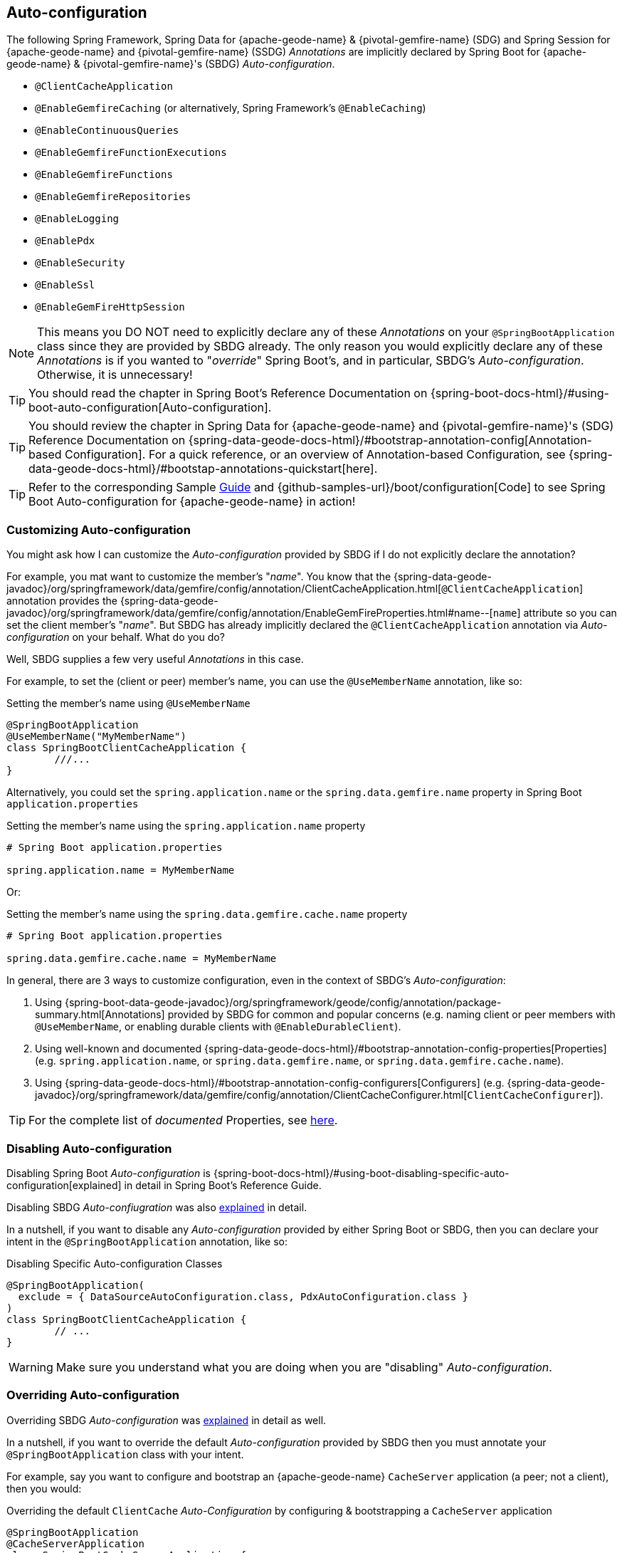 [[geode-configuration-auto]]
== Auto-configuration

The following Spring Framework, Spring Data for {apache-geode-name} & {pivotal-gemfire-name} (SDG) and Spring Session
for {apache-geode-name} and {pivotal-gemfire-name} (SSDG) _Annotations_ are implicitly declared by Spring Boot for
{apache-geode-name} & {pivotal-gemfire-name}'s (SBDG) _Auto-configuration_.

* `@ClientCacheApplication`
* `@EnableGemfireCaching` (or alternatively, Spring Framework's `@EnableCaching`)
* `@EnableContinuousQueries`
* `@EnableGemfireFunctionExecutions`
* `@EnableGemfireFunctions`
* `@EnableGemfireRepositories`
* `@EnableLogging`
* `@EnablePdx`
* `@EnableSecurity`
* `@EnableSsl`
* `@EnableGemFireHttpSession`

NOTE: This means you DO NOT need to explicitly declare any of these _Annotations_ on your `@SpringBootApplication` class
since they are provided by SBDG already.  The only reason you would explicitly declare any of these _Annotations_ is if
you wanted to "_override_" Spring Boot's, and in particular, SBDG's _Auto-configuration_.  Otherwise, it is unnecessary!

TIP: You should read the chapter in Spring Boot's Reference Documentation on
{spring-boot-docs-html}/#using-boot-auto-configuration[Auto-configuration].

TIP: You should review the chapter in Spring Data for {apache-geode-name} and {pivotal-gemfire-name}'s (SDG) Reference Documentation
on {spring-data-geode-docs-html}/#bootstrap-annotation-config[Annotation-based Configuration].  For a quick reference,
or an overview of Annotation-based Configuration, see {spring-data-geode-docs-html}/#bootstap-annotations-quickstart[here].

TIP: Refer to the corresponding Sample link:guides/boot-configuration.html[Guide] and {github-samples-url}/boot/configuration[Code]
to see Spring Boot Auto-configuration for {apache-geode-name} in action!


[[geode-configuration-auto-customizing]]
=== Customizing Auto-configuration

You might ask how I can customize the _Auto-configuration_ provided by SBDG if I do not explicitly declare
the annotation?

For example, you mat want to customize the member's "_name_".  You know that the
{spring-data-geode-javadoc}/org/springframework/data/gemfire/config/annotation/ClientCacheApplication.html[`@ClientCacheApplication`] annotation
provides the {spring-data-geode-javadoc}/org/springframework/data/gemfire/config/annotation/EnableGemFireProperties.html#name--[`name`] attribute
so you can set the client member's "_name_".  But SBDG has already implicitly declared the `@ClientCacheApplication`
annotation via _Auto-configuration_ on your behalf.  What do you do?

Well, SBDG supplies a few very useful _Annotations_ in this case.

For example, to set the (client or peer) member's name, you can use the `@UseMemberName` annotation, like so:

.Setting the member's name using `@UseMemberName`
[source,java]
----
@SpringBootApplication
@UseMemberName("MyMemberName")
class SpringBootClientCacheApplication {
	///...
}
----

Alternatively, you could set the `spring.application.name` or the `spring.data.gemfire.name` property in Spring Boot
`application.properties`

.Setting the member's name using the `spring.application.name` property
[source,txt]
----
# Spring Boot application.properties

spring.application.name = MyMemberName
----

Or:

.Setting the member's name using the `spring.data.gemfire.cache.name` property
[source,txt]
----
# Spring Boot application.properties

spring.data.gemfire.cache.name = MyMemberName
----

In general, there are 3 ways to customize configuration, even in the context of SBDG's _Auto-configuration_:

1. Using {spring-boot-data-geode-javadoc}/org/springframework/geode/config/annotation/package-summary.html[Annotations]
provided by SBDG for common and popular concerns (e.g. naming client or peer members with `@UseMemberName`, or enabling
durable clients with `@EnableDurableClient`).

2. Using well-known and documented {spring-data-geode-docs-html}/#bootstrap-annotation-config-properties[Properties]
(e.g. `spring.application.name`, or `spring.data.gemfire.name`, or `spring.data.gemfire.cache.name`).

3. Using {spring-data-geode-docs-html}/#bootstrap-annotation-config-configurers[Configurers]
(e.g. {spring-data-geode-javadoc}/org/springframework/data/gemfire/config/annotation/ClientCacheConfigurer.html[`ClientCacheConfigurer`]).

TIP: For the complete list of _documented_ Properties, see <<geode-configuration-metadata,here>>.

[[geode-configuration-auto-disabling]]
=== Disabling Auto-configuration

Disabling Spring Boot _Auto-configuration_ is {spring-boot-docs-html}/#using-boot-disabling-specific-auto-configuration[explained]
in detail in Spring Boot's Reference Guide.

Disabling SBDG _Auto-confiugration_ was also <<geode-auto-configuration-disable,explained>> in detail.

In a nutshell, if you want to disable any _Auto-configuration_ provided by either Spring Boot or SBDG,
then you can declare your intent in the `@SpringBootApplication` annotation, like so:

.Disabling Specific Auto-configuration Classes
[source,java]
----
@SpringBootApplication(
  exclude = { DataSourceAutoConfiguration.class, PdxAutoConfiguration.class }
)
class SpringBootClientCacheApplication {
	// ...
}
----

WARNING: Make sure you understand what you are doing when you are "disabling" _Auto-configuration_.

[[geode-configuration-auto-overriding]]
=== Overriding Auto-configuration

Overriding SBDG _Auto-configuration_ was <<geode-autoconfiguration-annotations-overriding,explained>> in detail as well.

In a nutshell, if you want to override the default _Auto-configuration_ provided by SBDG then you must annotate
your `@SpringBootApplication` class with your intent.

For example, say you want to configure and bootstrap an {apache-geode-name} `CacheServer` application (a peer;
not a client), then you would:

.Overriding the default `ClientCache` _Auto-Configuration_ by configuring & bootstrapping a `CacheServer` application
[source,java]
----
@SpringBootApplication
@CacheServerApplication
class SpringBootCacheServerApplication {
	// ...
}
----

Even when you explicitly declare the `@ClientCacheApplication` annotation on your `@SpringBootApplication` class,
like so:

.Overriding by explicitly declaring `@ClientCacheApplication`
[source,java]
----
@SpringBootApplication
@ClientCacheApplication
class SpringBootClientCacheApplication {
	// ...
}
----

You are overriding SBDG's _Auto-configuration_ of the `ClientCache` instance.  As a result, you now have also implicitly
consented to being responsible for other aspects of the configuration (e.g. _Security_)!  Why?

This is because in certain cases, like _Security_, certain aspects of _Security_ configuration (e.g. SSL) must be
configured before the cache instance is created.  And, Spring Boot always applies user configuration before
_Auto-configuration_ partially to determine what needs to be auto-configured in the first place.

WARNING: Especially make sure you understand what you are doing when you are "overriding" _Auto-configuration_.

[[geode-configuration-auto-replacing]]
=== Replacing Auto-configuration

We will simply refer you to the Spring Boot Reference Guide on replacing _Auto-configuration_.
See {spring-boot-docs-html}/#using-boot-replacing-auto-configuration[here].

[[geode-configuration-auto-explained]]
=== Auto-configuration Explained

This section covers the SBDG provided _Auto-configuration_ classes corresponding to the SDG _Annotations_ in more detail.

To review the complete list of SBDG _Auto-confiugration_ classes, <<geode-auto-configuration-disable-classes,see here>>.

[[geode-configuration-declarative-auto-configuration-clientcacheapplication]]
==== `@ClientCacheApplication`

NOTE: The {spring-boot-data-geode-javadoc}/org/springframework/geode/boot/autoconfigure/ClientCacheAutoConfiguration.html[`ClientCacheAutoConfiguration`] class
corresponds to the {spring-data-geode-javadoc}/org/springframework/data/gemfire/config/annotation/ClientCacheApplication.html[`@ClientCacheApplication`] annotation.

SBDG <<getting-started,starts>> with the opinion that application developers will primarily be building {apache-geode-name}
<<geode-clientcache-applications,client applications>> using Spring Boot.

Technically, this means building Spring Boot applications with an {apache-geode-name} `ClientCache` instance connected
to a dedicated cluster of {apache-geode-name} servers that manage the data as part of a
{apache-geode-docs}/topologies_and_comm/cs_configuration/chapter_overview.html[client/server] topology.

By way of example, this means you *do not* need to explicitly declare and annotate your `@SpringBootApplication` class
with SDG's `@ClientCacheApplication` annotation, like so:

.Do Not Do This
[source,java]
----
@SpringBootApplication
@ClientCacheApplication
class SpringBootClientCacheApplication {
	// ...
}
----

This is because SBDG's provided _Auto-configuration_ class is already meta-annotated with SDG's
`@ClientCacheApplication` annotation.  Therefore, you simply need:

.Do This
[source,java]
----
@SpringBootApplication
class SpringBootClientCacheApplication {
	// ...
}
----

TIP: Refer to SDG's Reference Documentation for more details on {apache-geode-name}
{spring-data-geode-docs-html}/#bootstrap-annotation-config-geode-applications[cache applications],
and {spring-data-geode-docs-html}/#bootstrap-annotation-config-client-server-applications[client/server applications]
in particular.

[[geode-configuration-declarative-auto-configuration-enablecaching]]
==== `@EnableGemfireCaching`

NOTE: The {spring-boot-data-geode-javadoc}/org/springframework/geode/boot/autoconfigure/CachingProviderAutoConfiguration.html[`CachingProviderAutoConfiguration`] class
corresponds to the {spring-data-geode-javadoc}/org/springframework/data/gemfire/cache/config/EnableGemfireCaching.html[`@EnableGemfireCaching`] annotation.

If you simply used the core Spring Framework to configure {apache-geode-name} as a _caching provider_
in {spring-framework-docs}/integration.html#cache[Spring's Cache Abstraction], you would need to do this:

.Configuring caching using the Spring Framework
[source,java]
----
@SpringBootApplication
@EnableCaching
class CachingUsingApacheGeodeConfiguration {

  @Bean
  GemfireCacheManager cacheManager(GemFireCache cache) {

      GemfireCacheManager cacheManager = new GemfireCacheManager();

      cacheManager.setCache(cache);

      return cacheManager;
  }
}
----

If you were using Spring Data for {apache-geode-name}'s `@EnableGemfireCaching` annotation, then the above configuration
could be simplified to:

.Configuring caching using Spring Data Geode
[source,java]
----
@SpringBootApplication
@EnableGemfireCaching
class CachingUsingApacheGeodeConfiguration {

}
----

And, if you use SBDG, then you only need to do this:

.Configuring caching using Spring Data Geode
[source,java]
----
@SpringBootApplication
class CachingUsingApacheGeodeConfiguration {

}
----

This allows you to focus on the areas in your application that would benefit from caching without having to enable
the plumbing.  Simply demarcate the service methods in your application that are good candidates for caching:

.Using caching in your application
[source,java]
----
@Service
class CustomerService {

  @Caching("CustomersByName")
  Customer findBy(String name) {
    // ...
  }
}
----

TIP: Refer to the <<geode-caching-provider,documentation>> for more details.

[[geode-configuration-declarative-auto-configuration-enableautocontinuousqueies]]
==== `@EnableContinuousQueries`

NOTE: The {spring-boot-data-geode-javadoc}/org/springframework/geode/boot/autoconfigure/ContinuousQueryAutoConfiguration.html[`ContinuousQueryAutoConfiguration`] class
corresponds to the {spring-data-geode-javadoc}/org/springframework/data/gemfire/config/annotation/EnableContinuousQueries.html[`@EnableContinuousQueries`] annotation.

Without having to enable anything, you simply annotate your application (POJO) component method(s) with the SDG
{spring-data-geode-javadoc}/org/springframework/data/gemfire/listener/annotation/ContinuousQuery.html[`@ContinuousQuery`]
annotation to register a CQ and start receiving events.  The method acts as a `CqEvent` handler, or in {apache-geode-name}'s
case, the method would be an implementation of
{apache-geode-javadoc}/org/apache/geode/cache/query/CqListener.html[`CqListener`].

.Declare application CQs
[source,java]
----
@Component
class MyCustomerApplicationContinuousQueries {

  @ContinuousQuery("SELECT customer.* FROM /Customers customers"
    + " WHERE customer.getSentiment().name().equalsIgnoreCase('UNHAPPY')")
  public void handleUnhappyCustomers(CqEvent event) {
    // ...
  }
}
----

As shown above, you define the events you are interested in receiving by using a OQL query with a finely tuned query
predicate describing the events of interests and implement the handler method to process the events (e.g. apply a credit
to the customer's account and follow up in email).

TIP: Refer to the <<geode-continuous-query,documentation>> for more details.

[[geode-configuration-declarative-auto-configuration-enablefunctions]]
==== `@EnableGemfireFunctionExecutions` & `@EnableGemfireFunctions`

NOTE: The {spring-boot-data-geode-javadoc}/org/springframework/geode/boot/autoconfigure/FunctionExecutionAutoConfiguration.html[`FunctionExecutionAutoConfiguration`] class
corresponds to both the {spring-data-geode-javadoc}/org/springframework/data/gemfire/function/config/EnableGemfireFunctionExecutions.html[`@EnableGemfireFunctionExecutions`]
and {spring-data-geode-javadoc}/org/springframework/data/gemfire/function/config/EnableGemfireFunctions.html[`@EnableGemfireFunctions`] annotations.

Whether you need to {spring-data-geode-docs-html}/#function-execution[_execute_] a `Function`
or {spring-data-geode-docs-html}/#function-implementation[_implement_] a `Function`, SBDG will detect the Function
definition and auto-configure it appropriately for use in your Spring Boot application.  You only need to define
the Function execution or implementation in a package below the main `@SpringBootApplication` class.

.Declare a Function Execution
[source,java]
----
package example.app.functions;

@OnRegion("Accounts")
interface MyCustomerApplicationFunctions {

    void applyCredit(Customer customer);

}
----

Then you can inject the Function execution into any application component and use it:

.Use the Function
[source,java]
----
package example.app.service;

@Service
class CustomerService {

    @Autowired
    private MyCustomerapplicationFunctions customerFunctions;

    void analyzeCustomerSentiment(Customer customer) {

        // ...

        this.customerFunctions.applyCredit(customer);

        // ...
    }
}
----

The same pattern basically applies to Function implementations, except in the implementation case, SBDG "registers"
the Function implementation  for use (i.e. to be called by a Function execution).

The point is, you are simply focusing on defining the logic required by your application, and not worrying about
how Functions are registered, called, etc.  SBDG is handling this concern for you!

NOTE: Function implementations are typically defined and registered on the server-side.

TIP: Refer to the <<geode-functions,documentation>> for more details.

[[geode-configuration-declarative-auto-configuration-enablerepositories]]
==== `@EnableGemfireRepositories`

NOTE: The {spring-boot-data-geode-javadoc}/org/springframework/geode/boot/autoconfigure/GemFireRepositoriesAutoConfigurationRegistrar.html[`GemFireRepositoriesAutoConfigurationRegistrar`] class
corresponds to the {spring-data-geode-javadoc}/org/springframework/data/gemfire/repository/config/EnableGemfireRepositories.html[`@EnableGemfireRepositories`] annotation.

Like Functions, you are only concerned with the data access operations (e.g. basic CRUD and simple Queries) required by
your application to carry out its functions, not how to create and perform them (e.g. `Region.get(key)`
& `Region.put(key, obj)`) or execute (e.g. `Query.execute(arguments)`).

Simply define your Spring Data Repository:

.Define an application-specific Repository
[source,java]
----
package example.app.repo;

interface CustomerRepository extends CrudRepository<Customer, Long> {

  List<Customer> findBySentimentEqualTo(Sentiment sentiment);

}
----

And use it:

.Using the application-specific Repository
[source,java]
----
package example.app.sevice;

@Service
class CustomerService {

  @Autowired
  private CustomerRepository repository;

  public void processCustomersWithSentiment(Sentiment sentiment) {

    this.repository.findBySentimentEqualTo(sentiment).forEach(customer -> { /* ... */ });

    // ...
  }
}
----


Your application-specific _Repository_ simply needs to be declared in a package below the main `@SpringBootApplication`
class.  Again, you are only focusing on the data access operations and queries required to carry out the functions
of your application, nothing more.

TIP: Refer to the <<geode-repositories,documentation>> for more details.

[[geode-configuration-declarative-auto-configuration-enablelogging]]
==== `@EnableLogging`

NOTE: The {spring-boot-data-geode-javadoc}/org/springframework/geode/boot/autoconfigure/LoggingAutoConfiguration.html[`LoggingAutoConfiguration`] class
corresponds to the {spring-data-geode-javadoc}/org/springframework/data/gemfire/config/annotation/EnableLogging.html[`@EnableLogging`] annotation.

Logging is an essential application concern to understand what is happening in the system along with when and where
the event occurred.  As such, SBDG auto-configures logging for {apache-geode-name} by default, using the default
log-level, "_config_".

If you wish to change an aspect of logging, such as the log-level, you would typically do this in Spring Boot
`application.properties`:

.Change the log-level for {apache-geode-name}
[source,txt]
----
# Spring Boot application.properites.

spring.data.gemfire.cache.log-level=debug
----

Other aspects may be configured as well, such as the log file size and disk space limits for the file system location
used to store the {apache-geode-name} log files at runtime.

Under-the-hood, {apache-geode-name}'s logging is based on Log4j.  Therefore, you can configure {apache-geode-name} logging using
any logging provider (e.g. Logback) and configuration metadata appropriate for that logging provider so long as you
supply the necessary adapter between Log4j and whatever logging system you are using.  For instance, if you include
`org.springframework.boot:spring-boot-starter-logging` then you will be using Logback and you will need the
`org.apache.logging.log4j:log4j-to-slf4j` adapter.

[[geode-configuration-declarative-auto-configuration-enablepdx]]
==== `@EnablePdx`

NOTE: The {spring-boot-data-geode-javadoc}/org/springframework/geode/boot/autoconfigure/PdxSerializationAutoConfiguration.html[`PdxSerializationAutoConfiguration`] class
corresponds to the {spring-data-geode-javadoc}/org/springframework/data/gemfire/config/annotation/EnablePdx.html[`@EnablePdx`] annotation.

Anytime you need to send an object over the network, overflow or persist an object to disk, then your application domain
object must be _serializable_.  It would be painful to have to implement `java.io.Serializable` in everyone of your
application domain objects (e.g. `Customer`) that would potentially need to be serialized.

Furthermore, using _Java Serialization_ may not be ideal (e.g. the most portable or efficient) in all cases,
or even possible in other cases (e.g. when you are using a 3rd party library for which you have no control over).

In these situations, you need to be able to send your object anywhere without unduly requiring the class type
to be serializable as well as to exist on the classpath for every place it is sent.  Indeed, the final destination
may not even be a Java application! This is where {apache-geode-name} {apache-geode-docs}/developing/data_serialization/gemfire_pdx_serialization.html[PDX Serialization]
steps into help.

However, you don't have to figure out how to configure PDX to identify the application class types that will need to be
serialized.  You simply define your class type:

.Customer class
[source,java]
----
@Region("Customers")
class Customer {

  @Id
  private Long id;

  @Indexed
  private String name;

  // ...
}
----

And, SBDG's _Auto-configuration_ will handle the rest!

TIP: Refer to the <<geode-data-serialization,documentation>> for more details.

[[geode-configuration-declarative-auto-configuration-enablesecurity]]
==== `@EnableSecurity`

NOTE: The {spring-boot-data-geode-javadoc}/org/springframework/geode/boot/autoconfigure/ClientSecurityAutoConfiguration.html[`ClientSecurityAutoConfiguration`] class
and {spring-boot-data-geode-javadoc}/org/springframework/geode/boot/autoconfigure/PeerSecurityAutoConfiguration.html[`PeerSecurityAutoConfiguration`] class
corresponds to the {spring-data-geode-javadoc}/org/springframework/data/gemfire/config/annotation/EnableSecurity.html[`@EnableSecurity`] annotation, but applies
Security, and specifically, Authentication/Authorization configuration for both clients and servers.

Configuring your Spring Boot, {apache-geode-name} `ClientCache` application to properly authenticate with a cluster of
secure{apache-geode-name} servers is as simple as setting a _username_ and _password_ in Spring Boot
`application.properties`:

.Supplying Authentication Credentials
[source,txt]
----
# Spring Boot application.properties

spring.data.gemfire.security.username=Batman
spring.data.gemfire.security.password=r0b!n5ucks
----

NOTE: Authentication is even easier to configure in a managed environment like PCF when using PCC;
you don't have to do anything!

Authorization is configured on the server-side and is made simple with SBDG and the help of https://shiro.apache.org/[Apache Shiro].
Of course, this assumes you are using SBDG to configure and bootstrap your {apache-geode-name} cluster in the first place,
which is <<geode-cluster-configuration-bootstrapping,possible>>, and made even easier with SBDG.

TIP: Refer to the <<geode-security,documentation>> for more details.

[[geode-configuration-declarative-auto-configuration-enablessl]]
==== `@EnableSsl`

NOTE: The {spring-boot-data-geode-javadoc}/org/springframework/geode/boot/autoconfigure/SslAutoConfiguration.html[`SslAutoConfiguration`] class
corresponds to the {spring-data-geode-javadoc}/org/springframework/data/gemfire/config/annotation/EnableSsl.html[`@EnableSsl`] annotation.

Configuring SSL for secure transport (TLS) between your Spring Boot, {apache-geode-name} `ClientCache` application
and the cluster can be a real problematic task, especially to get correct from the start.  So, it is something
that SBDG makes simple to do out-of-the-box.

Simply supply a `trusted.keystore` file containing the certificates in a well-known location (e.g. root of your
application classpath) and SBDG's _Auto-configuration_ will kick in and handle of the rest.

This is useful during development, but we highly recommend using a more secure procedure (e.g. integrating with a
secure credential store like LDAP, CredHub or Vault) when deploying your Spring Boot application to production.

TIP: Refer to the <<geode-security-ssl,documentation>> for more details.

[[geode-configuration-declarative-auto-configuration-enablespringsession]]
==== `@EnableGemFireHttpSession`

NOTE: The {spring-boot-data-geode-javadoc}/org/springframework/geode/boot/autoconfigure/SpringSessionAutoConfiguration.html[`SpringSessionAutoConfiguration`] class
corresponds to the {spring-session-data-gemfire-javadoc}/org/springframework/session/data/gemfire/config/annotation/EnableSsl.html[`@EnableSsl`] annotation.

Configuring {apache-geode-name} to serve as the (HTTP) Session state caching provider using Spring Session is as simple
as including the correct starter, e.g. `spring-geode-starter-session`.

.Using Spring Session
[source,xml]
[subs="verbatim,attributes"]
----
<dependency>
    <groupId>org.springframework.geode</groupId>
    <artifactId>spring-geode-starter-session</artifactId>
    <version>{revnumber}</version>
</dependency>
----

With Spring Session, and specifically Spring Session for {apache-geode-name} (SSDG), on the classpath of your Spring
Boot, {apache-geode-name} `ClientCache` Web application, you can manage your (HTTP) Session state with {apache-geode-name}.
No further configuration is needed. SBDG _Auto-configuration_ detects Spring Session on the application classpath
and does the right thing.

TIP: Refer to the <<geode-session,documentation>> for more details.

[[geode-configuration-declarative-auto-configuration-regiontemplates]]
==== RegionTemplateAutoConfiguration

The SBDG {spring-boot-data-geode-javadoc}/org/springframework/geode/boot/autoconfigure/RegionTemplateAutoConfiguration.html[`RegionTemplateAutoConfiguration`] class
has no corresponding SDG _Annotation_.  However, the _Auto-configuration_ of a `GemfireTemplate` for every single
{apache-geode-name} `Region` defined and declared in your Spring Boot application is supplied by SBDG never-the-less.

For example, if you defined a Region using:

.Region definition using JavaConfig
[source,java]
----
@Configuration
class GeodeConfiguration {


  @Bean("Customers")
  ClientRegionFactoryBean<Long, Customer> customersRegion(GemFireCache cache) {

    ClientRegionFactoryBean<Long, Customer> customersRegion =
      new ClientRegionFactoryBean<>();

    customersRegion.setCache(cache);
    customersRegion.setShortcut(ClientRegionShortcut.PROXY);

    return customersRegion;
  }
}
----

Alternatively, you could define the "_Customers_" Region using:

.Region definition using `@EnableEntityDefinedRegions`
[source,java]
----
@Configuration
@EnableEntityDefinedRegion(basePackageClasses = Customer.class)
class GeodeConfiguration {

}
----

Then, SBDG will supply a `GemfireTemplate` instance that you can use to perform low-level, data access operations
(indirectly) on the "_Customers_" Region:

.Use the `GemfireTemplate` to access the "Customers" Region
[source,java]
----
@Repository
class CustomersDao {

  @Autowired
  @Qualifier("customersTemplate")
  private GemfireTemplate customersTemplate;

  Customer findById(Long id) {
    return this.customerTemplate.get(id);
  }
}
----

You do not need to explicitly configure `GemfireTemplates` for each Region you need to have low-level data access to
(e.g. such as when you are not using the Spring Data Repository abstraction).

Be careful to "qualify" the `GemfireTemplate` for the Region you need data access to, especially given that you will
probably have more than 1 Region defined in your Spring Boot application.

TIP: Refer to the <<geode-data-access-region-templates,documentation>> for more details.
